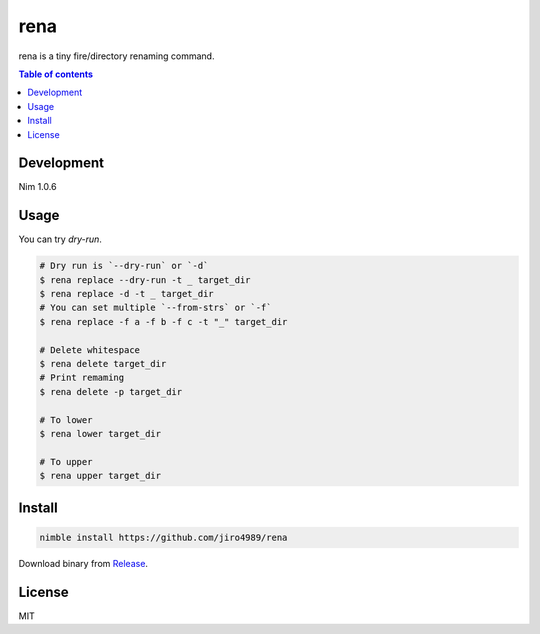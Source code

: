=========
rena
=========

|gh-actions|

rena is a tiny fire/directory renaming command.

.. contents:: Table of contents
   :depth: 3

Development
===========

Nim 1.0.6

Usage
=====

You can try `dry-run`.

.. code-block:: shell

   # Dry run is `--dry-run` or `-d`
   $ rena replace --dry-run -t _ target_dir
   $ rena replace -d -t _ target_dir
   # You can set multiple `--from-strs` or `-f`
   $ rena replace -f a -f b -f c -t "_" target_dir

   # Delete whitespace
   $ rena delete target_dir
   # Print remaming
   $ rena delete -p target_dir

   # To lower
   $ rena lower target_dir

   # To upper
   $ rena upper target_dir

Install
=======

.. code-block:: shell

   nimble install https://github.com/jiro4989/rena

Download binary from `Release <https://github.com/jiro4989/rena/releases>`_.

License
=======

MIT

.. |gh-actions| image:: https://github.com/jiro4989/rena/workflows/build/badge.svg
   :target: https://github.com/jiro4989/rena/actions
.. |nimble-version| image:: https://nimble.directory/ci/badges/rena/version.svg
   :target: https://nimble.directory/ci/badges/rena/nimdevel/output.html
.. |nimble-install| image:: https://nimble.directory/ci/badges/rena/nimdevel/status.svg
   :target: https://nimble.directory/ci/badges/rena/nimdevel/output.html
.. |nimble-docs| image:: https://nimble.directory/ci/badges/rena/nimdevel/docstatus.svg
   :target: https://nimble.directory/ci/badges/rena/nimdevel/doc_build_output.html

